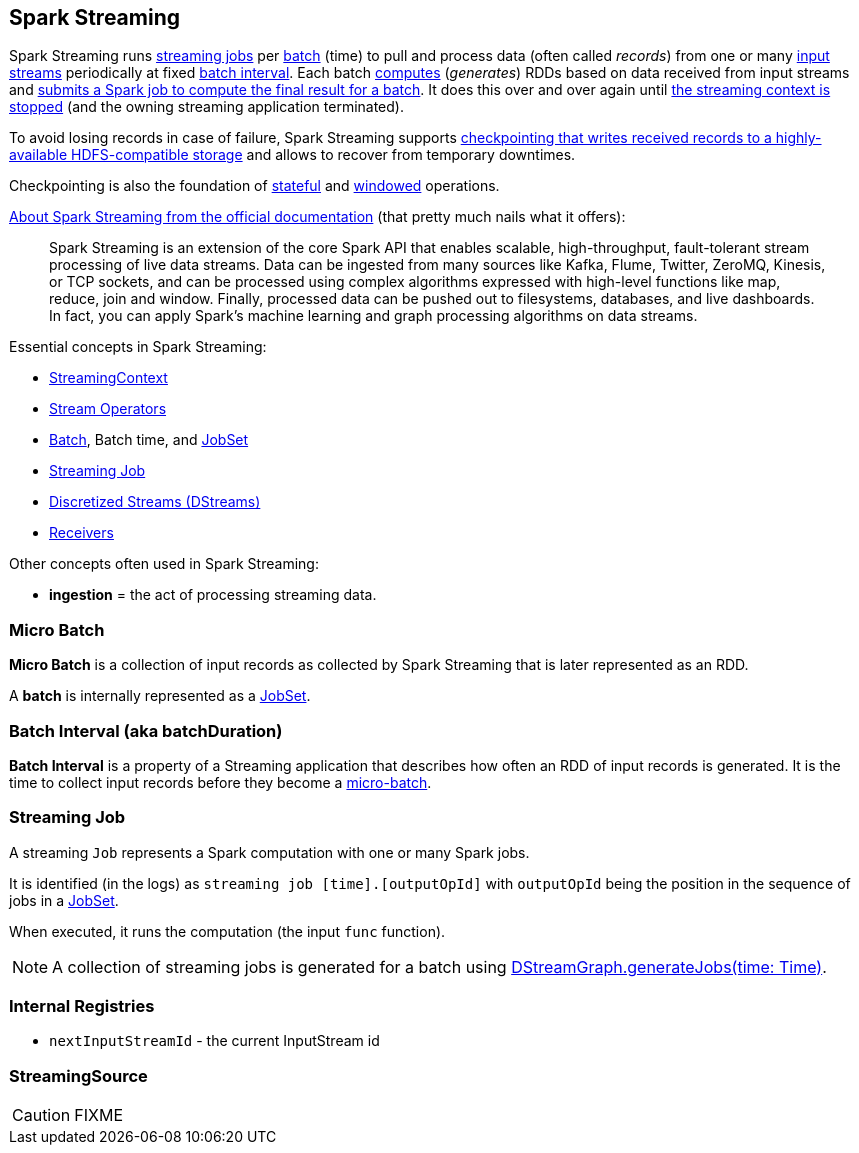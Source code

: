== Spark Streaming

Spark Streaming runs <<Job, streaming jobs>> per <<batch, batch>> (time) to pull and process data (often called _records_) from one or many link:spark-streaming-inputdstreams.adoc[input streams] periodically at fixed <<batch-interval, batch interval>>. Each batch link:spark-streaming-dstreams.adoc#contract[computes] (_generates_) RDDs based on data received from input streams and link:spark-streaming-jobgenerator.adoc#GenerateJobs[submits a Spark job to compute the final result for a batch]. It does this over and over again until link:spark-streaming-streamingcontext.adoc#stopping[the streaming context is stopped] (and the owning streaming application terminated).

To avoid losing records in case of failure, Spark Streaming supports link:spark-streaming-checkpointing.adoc[checkpointing that writes received records to a highly-available HDFS-compatible storage] and allows to recover from temporary downtimes.

Checkpointing is also the foundation of link:spark-streaming-operators-stateful.adoc[stateful] and link:spark-streaming-windowedoperators.adoc[windowed] operations.

http://spark.apache.org/docs/latest/streaming-programming-guide.html#overview[About Spark Streaming from the official documentation] (that pretty much nails what it offers):

> Spark Streaming is an extension of the core Spark API that enables scalable, high-throughput, fault-tolerant stream processing of live data streams. Data can be ingested from many sources like Kafka, Flume, Twitter, ZeroMQ, Kinesis, or TCP sockets, and can be processed using complex algorithms expressed with high-level functions like map, reduce, join and window. Finally, processed data can be pushed out to filesystems, databases, and live dashboards. In fact, you can apply Spark’s machine learning and graph processing algorithms on data streams.

Essential concepts in Spark Streaming:

* link:spark-streaming-streamingcontext.adoc[StreamingContext]
* link:spark-streaming-operators.adoc[Stream Operators]
* <<batch, Batch>>, Batch time, and link:spark-streaming-jobscheduler.adoc#JobSet[JobSet]
* <<Job, Streaming Job>>
* link:spark-streaming-dstreams.adoc[Discretized Streams (DStreams)]
* link:spark-streaming-receivers.adoc[Receivers]

Other concepts often used in Spark Streaming:

* *ingestion* = the act of processing streaming data.

=== [[batch]][[micro-batch]] Micro Batch

*Micro Batch* is a collection of input records as collected by Spark Streaming that is later represented as an RDD.

A *batch* is internally represented as a link:spark-streaming-jobscheduler.adoc#JobSet[JobSet].

=== [[batchDuration]][[batch-interval]] Batch Interval (aka batchDuration)

*Batch Interval* is a property of a Streaming application that describes how often an RDD of input records is generated. It is the time to collect input records before they become a <<micro-batch, micro-batch>>.

=== [[Job]] Streaming Job

A streaming `Job` represents a Spark computation with one or many Spark jobs.

It is identified (in the logs) as `streaming job [time].[outputOpId]` with `outputOpId` being the position in the sequence of jobs in a link:spark-streaming-jobscheduler.adoc#JobSet[JobSet].

When executed, it runs the computation (the input `func` function).

NOTE: A collection of streaming jobs is generated for a batch using link:spark-streaming-dstreamgraph.adoc#generateJobs[DStreamGraph.generateJobs(time: Time)].

=== [[internal-registries]] Internal Registries

* `nextInputStreamId` - the current InputStream id

=== [[StreamingSource]] StreamingSource

CAUTION: FIXME
